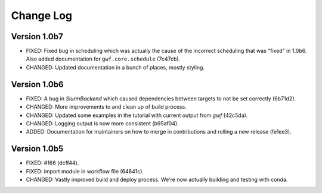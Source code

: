 Change Log
==========

Version 1.0b7
-------------

* FIXED: Fixed bug in scheduling which was actually the cause of the incorrect scheduling that was "fixed" in 1.0b6.
  Also added documentation for ``gwf.core.schedule`` (7c47cb).
* CHANGED: Updated documentation in a bunch of places, mostly styling.

Version 1.0b6
-------------

* FIXED: A bug in `SlurmBackend` which caused dependencies between targets to not be set correctly (6b71d2).
* CHANGED: More improvements to and clean up of build process.
* CHANGED: Updated some examples in the tutorial with current output from *gwf* (42c5da).
* CHANGED: Logging output is now more consistent (b95af04).
* ADDED: Documentation for maintainers on how to merge in contributions and rolling a new release (fe1ee3).

Version 1.0b5
-------------

* FIXED: #166 (dcff44).
* FIXED: import module in workflow file (64841c).
* CHANGED: Vastly improved build and deploy process. We're now actually building and testing with conda.
